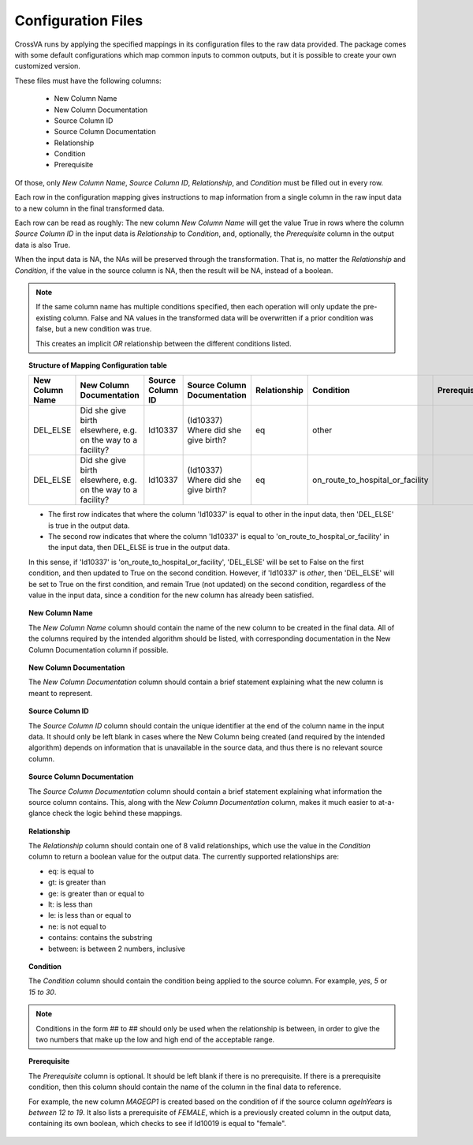 Configuration Files
====================

CrossVA runs by applying the specified mappings in its configuration files to
the raw data provided. The package comes with some default configurations
which map common inputs to common outputs, but it is possible to create your
own customized version.

These files must have the following columns:

  * New Column Name
  * New Column Documentation
  * Source Column ID
  * Source Column Documentation
  * Relationship
  * Condition
  * Prerequisite

Of those, only `New Column Name`, `Source Column ID`, `Relationship`, and
`Condition` must be filled out in every row.

Each row in the configuration mapping gives instructions to map information from
a single column in the raw input data to a new column in the final transformed
data.

Each row can be read as roughly:
The new column `New Column Name` will get the value True in rows where the column
`Source Column ID` in the input data is `Relationship` to `Condition`,
and, optionally, the `Prerequisite` column in the output data is also True.

When the input data is NA, the NAs will be preserved through the transformation.
That is, no matter the `Relationship` and `Condition`, if the value in the source
column is NA, then the result will be NA, instead of a boolean.

.. note::
  If the same column name has multiple conditions specified, then each operation
  will only update the pre-existing column. False and NA values in the
  transformed data will be overwritten if a prior condition was false, but a new
  condition was true.

  This creates an implicit `OR` relationship between the different conditions
  listed.


.. topic:: Structure of Mapping Configuration table

  +------------------+--------------------------------------------------------------+------------------+-------------------------------------+--------------+---------------------------------------+--------------+
  |  New Column Name | New Column Documentation                                     | Source Column ID | Source Column Documentation         | Relationship | Condition                             | Prerequisite |
  +==================+==============================================================+==================+=====================================+==============+=======================================+==============+
  | DEL_ELSE         | Did she give birth elsewhere, e.g. on the way to a facility? | Id10337          | (Id10337) Where did she give birth? | eq           | other                                 |              |
  +------------------+--------------------------------------------------------------+------------------+-------------------------------------+--------------+---------------------------------------+--------------+
  | DEL_ELSE         | Did she give birth elsewhere, e.g. on the way to a facility? | Id10337          | (Id10337) Where did she give birth? | eq           | on_route_to_hospital_or_facility      |              |
  +------------------+--------------------------------------------------------------+------------------+-------------------------------------+--------------+---------------------------------------+--------------+

  * The first row indicates that where the column 'Id10337' is equal to other in the input data,
    then 'DEL_ELSE' is true in the output data.

  * The second row indicates that where the column 'Id10337' is equal to
    'on_route_to_hospital_or_facility' in the input data,
    then DEL_ELSE is true in the output data.

  In this sense, if 'Id10337' is 'on_route_to_hospital_or_facility', 'DEL_ELSE' will be set
  to False on the first condition, and then updated to True on the second condition.
  However, if 'Id10337' is `other`, then 'DEL_ELSE' will be set to True on the first
  condition, and remain True (not updated) on the second condition, regardless of
  the value in the input data, since a condition for the new column has already
  been satisfied.


.. topic:: New Column Name

  The `New Column Name` column should contain the name of the
  new column to be created in the final data. All of the columns required by the
  intended algorithm should be listed, with corresponding documentation in the
  New Column Documentation column if possible.

.. topic:: New Column Documentation

  The `New Column Documentation` column should contain a brief statement
  explaining what the new column is meant to represent.

.. topic:: Source Column ID

  The `Source Column ID` column should contain the unique
  identifier at the end of the column name in the input data. It should only be
  left blank in cases where the New Column being created (and required by the intended algorithm)
  depends on information that is unavailable in the source data, and thus there is
  no relevant source column.

.. topic:: Source Column Documentation

  The `Source Column Documentation` column should contain a
  brief statement explaining what information the source column contains. This,
  along with the `New Column Documentation` column, makes it much easier to
  at-a-glance check the logic behind these mappings.

.. topic:: Relationship

  The `Relationship` column should contain one of 8 valid
  relationships, which use the value in the `Condition` column to return a
  boolean value for the output data. The currently supported relationships are:

  * eq: is equal to
  * gt: is greater than
  * ge: is greater than or equal to
  * lt: is less than
  * le: is less than or equal to
  * ne: is not equal to
  * contains: contains the substring
  * between: is between 2 numbers, inclusive

.. topic:: Condition

  The `Condition` column should contain the condition being applied to the
  source column. For example, `yes`, `5` or `15 to 30`.

.. note::

  Conditions in the form ## to ## should only be used when the relationship is
  between, in order to give the two numbers that make up the low and high end
  of the acceptable range.

.. topic:: Prerequisite

  The `Prerequisite` column is optional. It should be left blank if there is
  no prerequisite. If there is a prerequisite condition, then this column should
  contain the name of the column in the final data to reference.

  For example, the new column `MAGEGP1` is created based on the condition of if
  the source column `ageInYears` is `between` `12 to 19`. It also lists a prerequisite
  of `FEMALE`, which is a previously created column in the output data,
  containing its own boolean, which checks to see if Id10019 is equal to "female".
